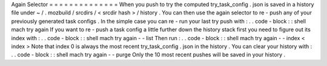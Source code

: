 Again
Selector
=
=
=
=
=
=
=
=
=
=
=
=
=
=
When
you
push
to
try
the
computed
try_task_config
.
json
is
saved
in
a
history
file
under
~
/
.
mozbuild
/
srcdirs
/
<
srcdir
hash
>
/
history
.
You
can
then
use
the
again
selector
to
re
-
push
any
of
your
previously
generated
task
configs
.
In
the
simple
case
you
can
re
-
run
your
last
try
push
with
:
.
.
code
-
block
:
:
shell
mach
try
again
If
you
want
to
re
-
push
a
task
config
a
little
further
down
the
history
stack
first
you
need
to
figure
out
its
index
with
:
.
.
code
-
block
:
:
shell
mach
try
again
-
-
list
Then
run
:
.
.
code
-
block
:
:
shell
mach
try
again
-
-
index
<
index
>
Note
that
index
0
is
always
the
most
recent
try_task_config
.
json
in
the
history
.
You
can
clear
your
history
with
:
.
.
code
-
block
:
:
shell
mach
try
again
-
-
purge
Only
the
10
most
recent
pushes
will
be
saved
in
your
history
.
